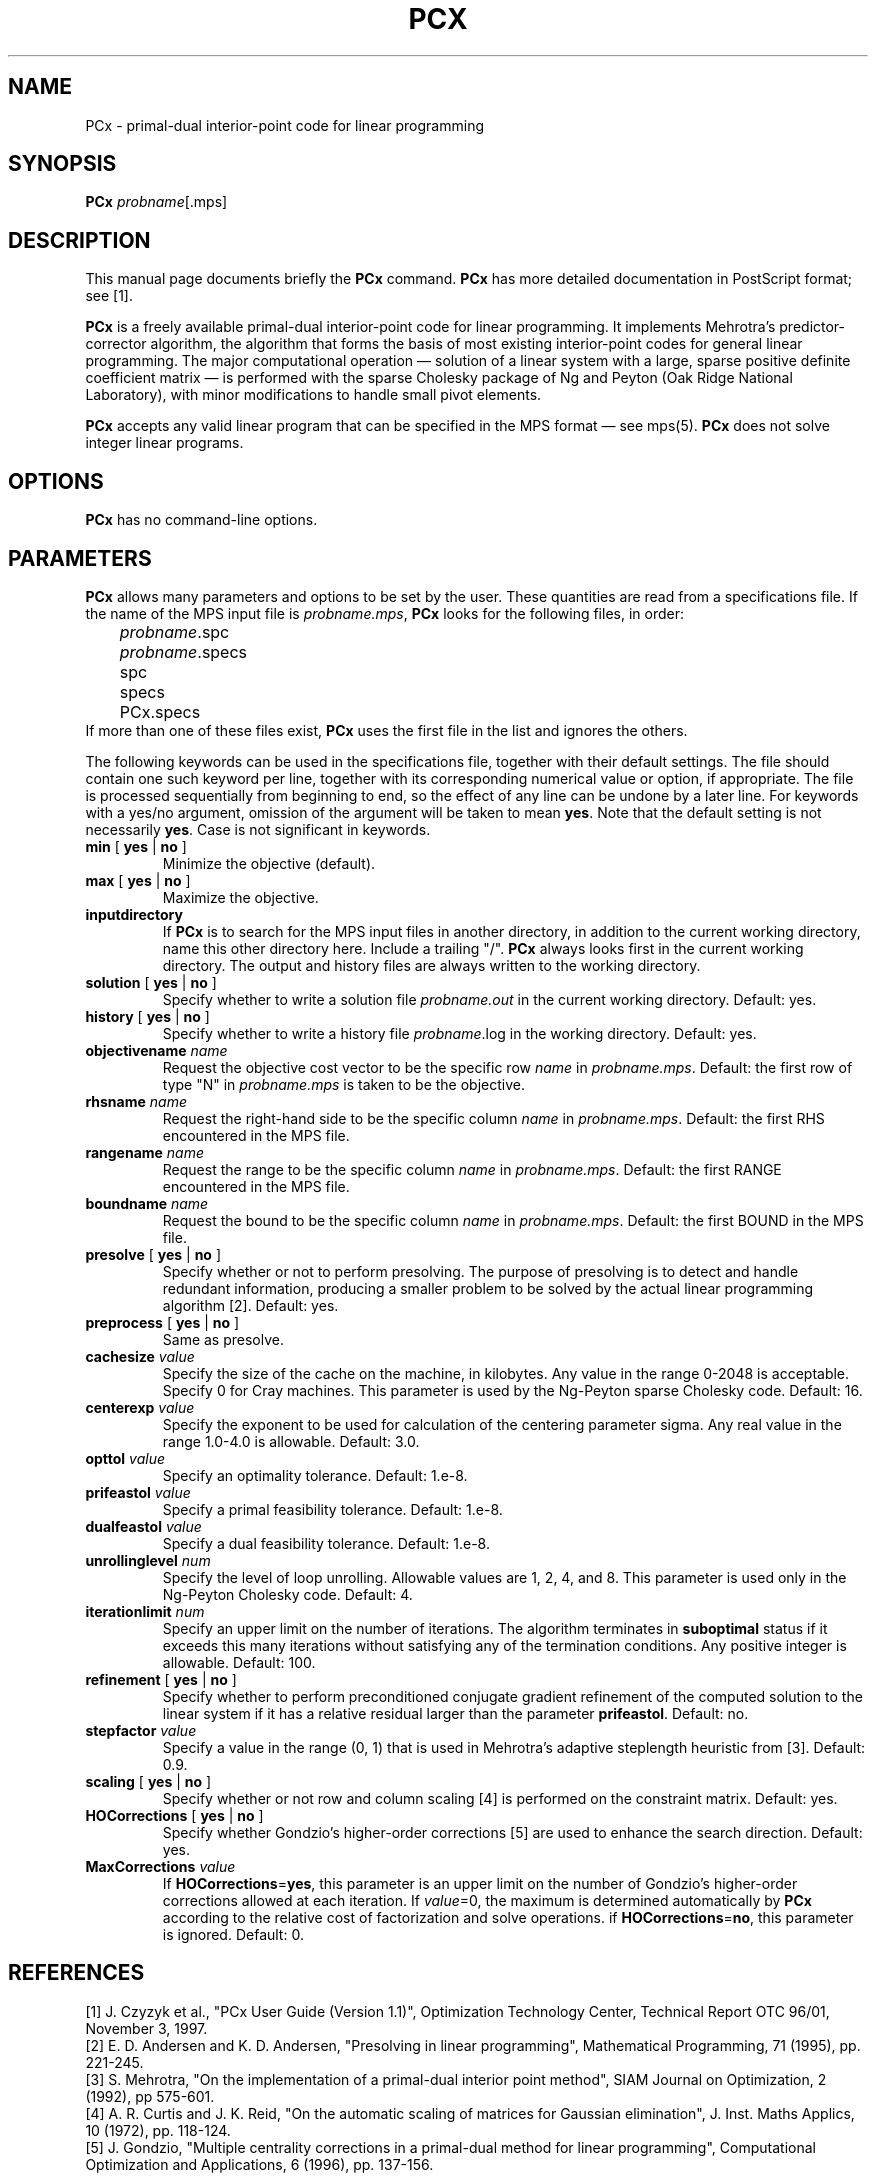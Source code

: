 .\"                                    -*- nroff -*-
.TH PCX 1
.SH NAME
PCx \- primal-dual interior-point code for linear programming 
.SH SYNOPSIS
.B PCx
\fIprobname\fP[.mps]
.SH DESCRIPTION
This manual page documents briefly the \fBPCx\fP command.
\fBPCx\fP has more detailed documentation in PostScript format; see [1].
.PP
\fBPCx\fP is a freely available primal-dual interior-point code for linear
programming. It implements Mehrotra's predictor-corrector algorithm,
the algorithm that forms the basis of most existing interior-point
codes for general linear programming. The major computational
operation \[em] solution of a linear system with a large, sparse positive
definite coefficient matrix \[em] is performed with the sparse Cholesky
package of Ng and Peyton (Oak Ridge National Laboratory), with minor
modifications to handle small pivot elements.
.PP
\fBPCx\fP accepts any valid linear program that can be specified in
the MPS format \[em] see mps(5).  \fBPCx\fP does not solve integer linear
programs. 
.SH OPTIONS
\fBPCx\fP has no command-line options.
.SH PARAMETERS
\fBPCx\fP allows many parameters and options to be set by the user.
These quantities are read from a specifications file.  If the name of
the MPS input file is \fIprobname.mps\fP, \fBPCx\fP looks for the
following files, in order: 
.nf
	\fIprobname\fP.spc
	\fIprobname\fP.specs
	spc
	specs
	PCx.specs
.fi
If more than one of these files exist, \fBPCx\fP uses the first file
in the list and ignores the others.
.PP
The following keywords can be used in the specifications file,
together with their default settings.  The file should contain one
such keyword per line, together with its corresponding numerical value
or option, if appropriate.  The file is processed sequentially from
beginning to end, so the effect of any line can be undone by a later
line.  For keywords with a yes/no argument, omission of the argument
will be taken to mean \fByes\fP.  Note that the default setting is not
necessarily \fByes\fP.  Case is not significant in keywords.
.sp
.IP "\fBmin\fP [ \fByes\fP | \fBno\fP ]"
Minimize the objective (default).
.IP "\fBmax\fP [ \fByes\fP | \fBno\fP ]"
Maximize the objective.
.IP \fBinputdirectory\fP
If \fBPCx\fP is to search for the MPS input files in another
directory, in addition to the current working directory, name this
other directory here.  Include a trailing "/".  \fBPCx\fP always looks
first in the current working directory.  The output and history files
are always written to the working directory.
.IP "\fBsolution\fP [ \fByes\fP | \fBno\fP ]"
Specify whether to write a solution file \fIprobname.out\fP in the
current working directory.  Default: yes.
.IP "\fBhistory\fP [ \fByes\fP | \fBno\fP ]"
Specify whether to write a history file \fIprobname\fP.log in the
working directory.  Default: yes.
.IP "\fBobjectivename\fP \fIname\fP"
Request the objective cost vector to be the specific row \fIname\fP in
\fIprobname.mps\fP.  Default: the first row of type "N" in
\fIprobname.mps\fP is taken to be the objective.
.IP "\fBrhsname\fP \fIname\fP"
Request the right-hand side to be the specific column \fIname\fP in
\fIprobname.mps\fP.  Default: the first RHS encountered in the MPS file.
.IP "\fBrangename\fP \fIname\fP"
Request the range to be the specific column \fIname\fP in
\fIprobname.mps\fP.  Default: the first RANGE encountered in the MPS file.
.IP "\fBboundname\fP \fIname\fP"
Request the bound to be the specific column \fIname\fP in
\fIprobname.mps\fP.  Default: the first BOUND in the MPS file.
.IP "\fBpresolve\fP [ \fByes\fP | \fBno\fP ]"
Specify whether or  not to perform presolving.  The purpose of
presolving is to detect and handle redundant information, producing a
smaller problem to be solved by the actual linear programming
algorithm [2].  Default: yes.
.IP "\fBpreprocess\fP [ \fByes\fP | \fBno\fP ]"
Same as \fPpresolve\fP.
.IP "\fBcachesize\fP \fIvalue\fP"
Specify the size of the cache on the machine, in kilobytes.  Any value
in the range 0-2048 is acceptable.  Specify 0 for Cray machines.  This
parameter is used by the Ng-Peyton sparse Cholesky code.  Default: 16.
.IP "\fBcenterexp\fP \fIvalue\fP"
Specify the exponent to be used for calculation of the centering
parameter sigma.  Any real value in the range 1.0-4.0 is allowable.
Default: 3.0.
.IP "\fBopttol\fP \fIvalue\fP"
Specify an optimality tolerance.  Default: 1.e-8.
.IP "\fBprifeastol\fP \fIvalue\fP"
Specify a primal feasibility tolerance.  Default: 1.e-8.
.IP "\fBdualfeastol\fP \fIvalue\fP"
Specify a dual feasibility tolerance.  Default: 1.e-8.
.IP "\fBunrollinglevel\fP \fInum\fP"
Specify the level of loop unrolling.  Allowable values are 1, 2, 4,
and 8.  This parameter is used only in the Ng-Peyton Cholesky code.
Default: 4.
.IP "\fBiterationlimit\fP \fInum\fP"
Specify an upper limit on the number of iterations.  The algorithm
terminates in \fBsuboptimal\fP status if it exceeds this many
iterations without satisfying any of the termination conditions.  Any
positive integer is allowable.  Default: 100.
.IP "\fBrefinement\fP [ \fByes\fP | \fBno\fP ]"
Specify whether to perform preconditioned conjugate gradient
refinement of the computed solution to the linear system if it has a
relative residual larger than the parameter \fBprifeastol\fP.
Default: no.
.IP "\fBstepfactor\fP \fIvalue\fP"
Specify a value in the range (0, 1) that is used in Mehrotra's
adaptive steplength heuristic from [3].  Default: 0.9.
.IP "\fBscaling\fP [ \fByes\fP | \fBno\fP ]"
Specify whether or not row and column scaling [4] is performed on the
constraint matrix.  Default: yes.
.IP "\fBHOCorrections\fP [ \fByes\fP | \fBno\fP ]"
Specify whether Gondzio's higher-order corrections [5] are used to enhance
the search direction.  Default: yes.
.IP "\fBMaxCorrections\fP \fIvalue\fP"
If \fBHOCorrections\fP=\fByes\fP, this parameter is an upper limit on
the number of Gondzio's higher-order corrections allowed at each
iteration.  If \fIvalue\fP=0, the maximum is determined automatically
by \fBPCx\fP according to the relative cost of factorization and solve
operations.  if \fBHOCorrections\fP=\fBno\fP, this parameter is ignored.
Default: 0.
.SH REFERENCES
[1] J. Czyzyk et al., "PCx User Guide (Version 1.1)", Optimization
Technology Center, Technical Report OTC 96/01, November 3, 1997.
.br
[2] E. D. Andersen and K. D. Andersen, "Presolving in linear
programming", Mathematical Programming, 71 (1995), pp. 221-245.
.br
[3] S. Mehrotra, "On the implementation of a primal-dual interior
point method", SIAM Journal on Optimization, 2 (1992), pp 575-601.
.br
[4] A. R. Curtis and J. K. Reid, "On the automatic scaling of matrices
for Gaussian elimination", J. Inst. Maths Applics, 10 (1972), pp. 118-124.
.br
[5] J. Gondzio, "Multiple centrality corrections in a primal-dual
method for linear programming", Computational Optimization and
Applications, 6 (1996), pp. 137-156.
.SH "SEE ALSO"
\fI/usr/share/doc/pcx/PCx-user.ps.gz\fP, mps(5)
.SH AUTHOR
This manual page was written by James R. Van Zandt <jrv@debian.org>,
for the Debian GNU/Linux system (but may be used by others).
\"  LocalWords:  PCx probname mps Mehrotra's Ng spc boundname cachesize min RHS
\"  LocalWords:  centerexp objectivename rhsname rangename presolve presolving
\"  LocalWords:  preprocess inputdirectory opttol prifeastol dualfeastol num al
\"  LocalWords:  unrollinglevel iterationlimit stepfactor steplength Gondzio's
\"  LocalWords:  HOCorrections MaxCorrections Czyzyk OTC pp Mehrotra Inst Maths
\"  LocalWords:  Applics Gondzio usr doc pcx ps gz mv com
